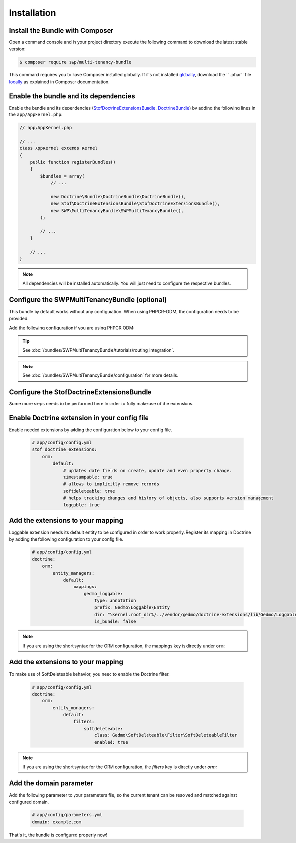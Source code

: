 Installation
------------

Install the Bundle with Composer
~~~~~~~~~~~~~~~~~~~~~~~~~~~~~~~~

Open a command console and in your project directory execute the
following command to download the latest stable version:

.. code-block:: bash

    $ composer require swp/multi-tenancy-bundle

This command requires you to have Composer installed globally. If it's not installed `globally`_,
download the `` .phar`` file `locally`_ as explained in Composer documentation.

Enable the bundle and its dependencies
~~~~~~~~~~~~~~~~~~~~~~~~~~~~~~~~~~~~~~

Enable the bundle and its dependencies (`StofDoctrineExtensionsBundle`_, `DoctrineBundle`_)
by adding the following lines in the ``app/AppKernel.php``:

.. code-block:: php

    // app/AppKernel.php

    // ...
    class AppKernel extends Kernel
    {
        public function registerBundles()
        {
            $bundles = array(
                // ...

                new Doctrine\Bundle\DoctrineBundle\DoctrineBundle(),
                new Stof\DoctrineExtensionsBundle\StofDoctrineExtensionsBundle(),
                new SWP\MultiTenancyBundle\SWPMultiTenancyBundle(),
            );

            // ...
        }

        // ...
    }

.. note::

    All dependencies will be installed automatically. You will just need to configure the respective bundles.


Configure the SWPMultiTenancyBundle (optional)
~~~~~~~~~~~~~~~~~~~~~~~~~~~~~~~~~~~~~~~~~~~~~~

This bundle by default works without any configuration.
When using PHPCR-ODM, the configuration needs to be provided.

Add the following configuration if you are using PHPCR ODM:

.. configuration-block::

    .. code-block:: yaml

        # app/config/config.yml
        swp_multi_tenancy:
            persistence:
                phpcr:
                    # if true, PHPCR is enabled in the service container
                    enabled: true

    .. code-block:: xml

        <!-- app/config/config.xml -->
        <?xml version="1.0" encoding="UTF-8" ?>
        <swp_multi_tenancy>
            <persistence>
                <phpcr>
                    <!-- if true, PHPCR is enabled in the service container -->
                    <enabled>true</enabled>
                </phpcr>
            </persistence>
        </swp_multi_tenancy>

.. tip::

    See :doc:`/bundles/SWPMultiTenancyBundle/tutorials/routing_integration`.

.. note::

    See :doc:`/bundles/SWPMultiTenancyBundle/configuration` for more details.

Configure the StofDoctrineExtensionsBundle
~~~~~~~~~~~~~~~~~~~~~~~~~~~~~~~~~~~~~~~~~~

Some more steps needs to be performed here in order to fully make use of the extensions.

Enable Doctrine extension in your config file
~~~~~~~~~~~~~~~~~~~~~~~~~~~~~~~~~~~~~~~~~~~~~

Enable needed extensions by adding the configuration below to your config file.

    .. code-block:: yaml

        # app/config/config.yml
        stof_doctrine_extensions:
            orm:
                default:
                    # updates date fields on create, update and even property change.
                    timestampable: true
                    # allows to implicitly remove records
                    softdeleteable: true
                    # helps tracking changes and history of objects, also supports version management
                    loggable: true


Add the extensions to your mapping
~~~~~~~~~~~~~~~~~~~~~~~~~~~~~~~~~~

Loggable extension needs its default entity to be configured in order to work properly.
Register its mapping in Doctrine by adding the following configuration to your config file.

    .. code-block:: yaml

        # app/config/config.yml
        doctrine:
            orm:
                entity_managers:
                    default:
                        mappings:
                            gedmo_loggable:
                                type: annotation
                                prefix: Gedmo\Loggable\Entity
                                dir: "%kernel.root_dir%/../vendor/gedmo/doctrine-extensions/lib/Gedmo/Loggable/Entity"
                                is_bundle: false

.. note::

  If you are using the short syntax for the ORM configuration, the mappings key is directly under ``orm``:


Add the extensions to your mapping
~~~~~~~~~~~~~~~~~~~~~~~~~~~~~~~~~~

To make use of SoftDeleteable behavior, you need to enable the Doctrine filter.

    .. code-block:: yaml

        # app/config/config.yml
        doctrine:
            orm:
                entity_managers:
                    default:
                        filters:
                            softdeleteable:
                                class: Gedmo\SoftDeleteable\Filter\SoftDeleteableFilter
                                enabled: true

.. note::

  If you are using the short syntax for the ORM configuration, the `filters` key is directly under `orm:`

Add the domain parameter
~~~~~~~~~~~~~~~~~~~~~~~~

Add the following parameter to your parameters file, so the current tenant can be resolved and matched against
configured domain.

    .. code-block:: yaml

        # app/config/parameters.yml
        domain: example.com


That's it, the bundle is configured properly now!

.. _locally: https://getcomposer.org/doc/00-intro.md#locally
.. _globally: https://getcomposer.org/doc/00-intro.md#globally
.. _StofDoctrineExtensionsBundle: https://github.com/stof/StofDoctrineExtensionsBundle
.. _DoctrineBundle: https://github.com/doctrine/DoctrineBundle
